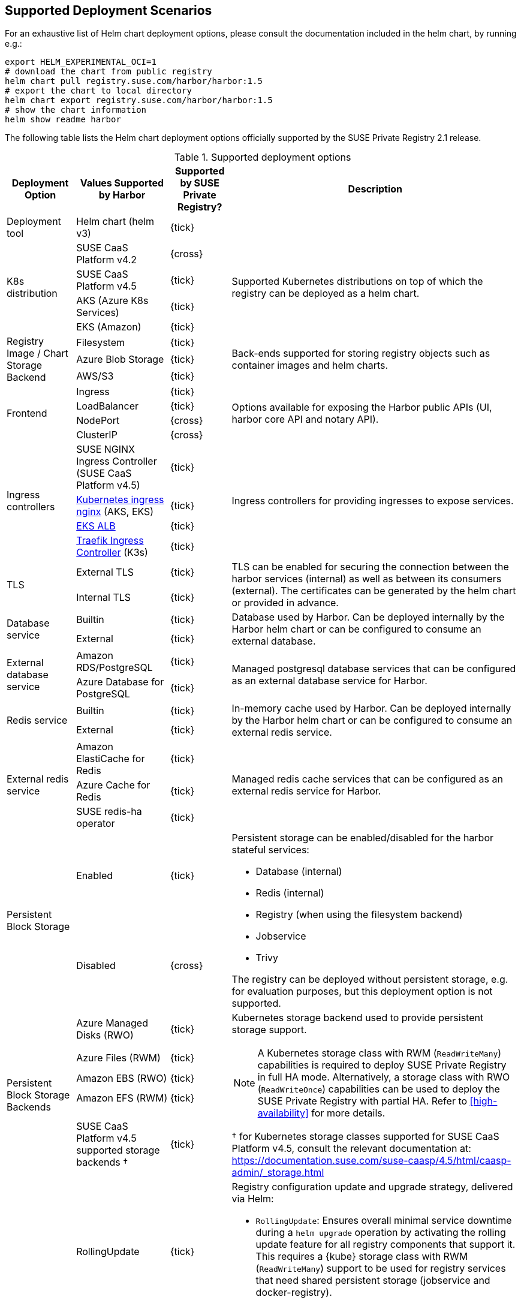 == Supported Deployment Scenarios

For an exhaustive list of Helm chart deployment options, please consult the documentation included in the helm chart, by running e.g.:

[source,bash]
----
export HELM_EXPERIMENTAL_OCI=1
# download the chart from public registry
helm chart pull registry.suse.com/harbor/harbor:1.5
# export the chart to local directory
helm chart export registry.suse.com/harbor/harbor:1.5
# show the chart information
helm show readme harbor
----

The following table lists the Helm chart deployment options officially supported by the SUSE Private Registry 2.1 release.

[#supported-deployment]
.Supported deployment options
[options="header,autowidth"]
|===
^|Deployment Option ^|Values Supported by Harbor ^|Supported by SUSE Private Registry? ^|Description

|Deployment tool
|Helm chart (helm v3)
^|{tick}
|

.4+|K8s distribution
|SUSE CaaS Platform v4.2
^|{cross}
.4+|Supported Kubernetes distributions on top of which the registry can be deployed as a helm chart.

|SUSE CaaS Platform v4.5
^|{tick}

|AKS (Azure K8s Services)
^|{tick}

|EKS (Amazon)
^|{tick}

.3+|Registry Image / Chart Storage Backend
|Filesystem
^|{tick}
.3+|Back-ends supported for storing registry objects such as container images and helm charts.

|Azure Blob Storage
^|{tick}

|AWS/S3
^|{tick}

.4+|Frontend
|Ingress
^|{tick}
.4+|Options available for exposing the Harbor public APIs (UI, harbor core API and notary API).

|LoadBalancer
^|{tick}

|NodePort
^|{cross}

|ClusterIP
^|{cross}

.4+|Ingress controllers
|SUSE NGINX Ingress Controller (SUSE CaaS Platform v4.5)
^|{tick}
.4+|Ingress controllers for providing ingresses to expose services.

|link:https://github.com/kubernetes/ingress-nginx[Kubernetes ingress nginx] (AKS, EKS)
^|{tick}

|link:https://docs.aws.amazon.com/eks/latest/userguide/alb-ingress.html[EKS ALB]
^|{tick}

|link:https://rancher.com/docs/k3s/latest/en/networking/#traefik-ingress-controller[Traefik Ingress Controller] (K3s)
^|{tick}

.2+|TLS
|External TLS
^|{tick}
.2+|TLS can be enabled for securing the connection between the harbor services (internal) as well as between its consumers (external). The certificates can be generated by the helm chart or provided in advance.

|Internal TLS
^|{tick}

.2+|Database service
|Builtin
^|{tick}
.2+|Database used by Harbor. Can be deployed internally by the Harbor helm chart or can be configured to consume an external database.

|External
^|{tick}

.2+|External database service
|Amazon RDS/PostgreSQL
^|{tick}
.2+|Managed postgresql database services that can be configured as an external database service for Harbor.

|Azure Database for PostgreSQL
^|{tick}

.2+|Redis service
|Builtin
^|{tick}
.2+|In-memory cache used by Harbor. Can be deployed internally by the Harbor helm chart or can be configured to consume an external redis service.

|External
^|{tick}

.3+|External redis service
|Amazon ElastiCache for Redis
^|{tick}
.3+|Managed redis cache services that can be configured as an external redis service for Harbor.

|Azure Cache for Redis
^|{tick}

|SUSE redis-ha operator
^|{tick}

.2+|Persistent Block Storage
|Enabled
^|{tick}
.2+a|
Persistent storage can be enabled/disabled for the harbor stateful services:

* Database (internal)
* Redis (internal)
* Registry (when using the filesystem backend)
* Jobservice
* Trivy

The registry can be deployed without persistent storage, e.g. for evaluation purposes, but this deployment option is not supported.

|Disabled
^|{cross}

.5+|Persistent Block Storage Backends
|Azure Managed Disks (RWO)
^|{tick}
.5+a|
Kubernetes storage backend used to provide persistent storage support.

[NOTE]
====
A Kubernetes storage class with RWM (`ReadWriteMany`) capabilities is required to deploy SUSE Private Registry in full HA mode.
Alternatively, a storage class with RWO (`ReadWriteOnce`) capabilities can be used to deploy the SUSE Private Registry with partial HA.
Refer to <<high-availability>> for more details.
====

&#x2020; for Kubernetes storage classes supported for SUSE CaaS Platform v4.5, consult the relevant documentation at: https://documentation.suse.com/suse-caasp/4.5/html/caasp-admin/_storage.html

|Azure Files (RWM)
^|{tick}
|Amazon EBS (RWO)
^|{tick}
|Amazon EFS (RWM)
^|{tick}
|SUSE CaaS Platform v4.5 supported storage backends &#x2020;
^|{tick}


.2+|Update Strategy
|RollingUpdate
^|{tick}
.2+a|
Registry configuration update and upgrade strategy, delivered via Helm:

* `RollingUpdate`: Ensures overall minimal service downtime during a `helm upgrade` operation by activating the rolling update feature for all registry components that support it.
This requires a {kube} storage class with RWM (`ReadWriteMany`) support to be used for registry services that need shared persistent storage (jobservice and docker-registry).
* `Recreate`: Use this strategy when a {kube} storage class with RWM (`ReadWriteMany`) support isn't available.
It selectively disables the rolling update feature for registry components that need shared persistent storage (jobservice and docker-registry), resulting in increased service downtime during configuration update and upgrade operations.

IMPORTANT: The possibility to use `RollingUpdate` strategy depends on the Persistent Volume configuration.
If the persistent volumes do not support ReadWriteMany access, using the `RollingUpdate` strategy will result in failure.

|Recreate
^|{tick}

.2+|Proxy
|Disabled
^|{tick}
.2+|A proxy can be configured for replicating artifacts from/to the registries that cannot be reached directly

|Enabled
^|{cross}

.4+|High Availability for Stateless components
|portal
^|{tick}
.9+a|
To achieve true HA, the number of replicas for each component needs to be set to 2 or more.
This can easily be done for stateless components, however for some stateful components (jobservice and docker-registry), a persistent block storage backend that supports the `ReadWriteMany` access mode is needed to provide shared persistent storage.

[NOTE]
====
HA for the internal database and internal redis is not supported by Harbor.
External database and redis services with HA support should be use to complement the HA features supported for the other components.
====

|core
^|{tick}

|nginx
^|{tick}

|notary
^|{tick}

.5+|High Availability for Stateful components
|docker-registry
^|{tick}

|jobservice
^|{tick}

|trivy
^|{tick}

|internal database
^|{cross}

|internal redis
^|{cross}
|===
